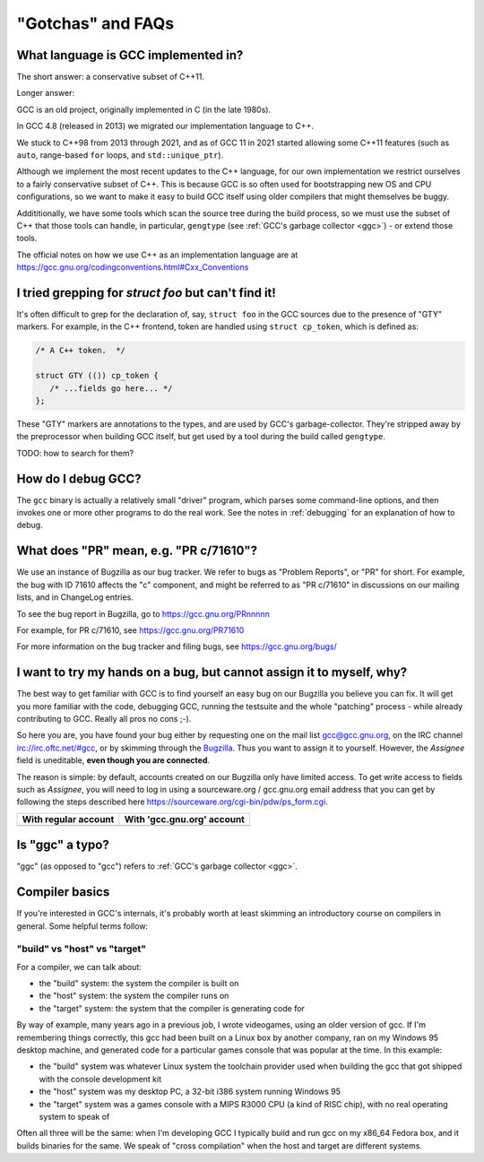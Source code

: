 .. Copyright (C) 2016-2023 Free Software Foundation, Inc.
   Originally contributed by David Malcolm <dmalcolm@redhat.com>

   This is free software: you can redistribute it and/or modify it
   under the terms of the GNU General Public License as published by
   the Free Software Foundation, either version 3 of the License, or
   (at your option) any later version.

   This program is distributed in the hope that it will be useful, but
   WITHOUT ANY WARRANTY; without even the implied warranty of
   MERCHANTABILITY or FITNESS FOR A PARTICULAR PURPOSE.  See the GNU
   General Public License for more details.

   You should have received a copy of the GNU General Public License
   along with this program.  If not, see
   <http://www.gnu.org/licenses/>.

"Gotchas" and FAQs
------------------

What language is GCC implemented in?
************************************

The short answer: a conservative subset of C++11.

Longer answer:

GCC is an old project, originally implemented in C (in the late 1980s).

In GCC 4.8 (released in 2013) we migrated our implementation language to
C++.

We stuck to C++98 from 2013 through 2021, and as of GCC 11 in 2021 started
allowing some C++11 features (such as ``auto``, range-based ``for`` loops,
and ``std::unique_ptr``).

Although we implement the most recent updates to the C++ language,
for our own implementation we restrict ourselves to a fairly conservative
subset of C++.  This is because GCC is so often used for bootstrapping new
OS and CPU configurations, so we want to make it easy to build GCC itself
using older compilers that might themselves be buggy.

Addititionally, we have some tools which scan the source tree during the
build process, so we must use the subset of C++ that those tools can
handle, in particular, ``gengtype`` (see
:ref:`GCC's garbage collector <ggc>`) - or extend those tools.

The official notes on how we use C++ as an implementation language are
at https://gcc.gnu.org/codingconventions.html#Cxx_Conventions


I tried grepping for `struct foo` but can't find it!
****************************************************

It's often difficult to grep for the declaration of, say, ``struct foo``
in the GCC sources due to the presence of "GTY" markers.  For example,
in the C++ frontend, token are handled using ``struct cp_token``, which
is defined as:

.. code-block:: c++

  /* A C++ token.  */

  struct GTY (()) cp_token {
     /* ...fields go here... */
  };

These "GTY" markers are annotations to the types, and are used by GCC's
garbage-collector.  They're stripped away by the preprocessor when building
GCC itself, but get used by a tool during the build called ``gengtype``.

TODO: how to search for them?


How do I debug GCC?
*******************

The ``gcc`` binary is actually a relatively small "driver" program, which
parses some command-line options, and then invokes one or more other
programs to do the real work.  See the notes in :ref:`debugging` for
an explanation of how to debug.


What does "PR" mean, e.g. "PR c/71610"?
***************************************

We use an instance of Bugzilla as our bug tracker.  We refer to bugs
as "Problem Reports", or "PR" for short.  For example, the bug with
ID 71610 affects the "c" component, and might be referred to as
"PR c/71610" in discussions on our mailing lists, and in ChangeLog
entries.

To see the bug report in Bugzilla, go to
https://gcc.gnu.org/PRnnnnn

For example, for PR c/71610, see
https://gcc.gnu.org/PR71610

For more information on the bug tracker and filing bugs, see
https://gcc.gnu.org/bugs/

I want to try my hands on a bug, but cannot assign it to myself, why? 
*********************************************************************

The best way to get familiar with GCC is to find yourself an easy bug
on our Bugzilla you believe you can fix. It will get you more familiar
with the code, debugging GCC, running the testsuite and the whole "patching"
process - while already contributing to GCC. Really all pros no cons ;-).

So here you are, you have found your bug either by requesting one on the
mail list gcc@gcc.gnu.org, on the IRC channel irc://irc.oftc.net/#gcc, or
by skimming through the `Bugzilla`_. Thus you want to assign it to yourself.
However, the *Assignee* field is uneditable, **even though you are connected**.

The reason is simple: by default, accounts created on our Bugzilla
only have limited access. To get write access to fields such as *Assignee*,
you will need to log in using a sourceware.org / gcc.gnu.org email
address that you can get by following the steps described here
`<https://sourceware.org/cgi-bin/pdw/ps_form.cgi>`_.

.. list-table::
  :header-rows: 1

  * - With regular account
    - With 'gcc.gnu.org' account
  * - .. image:: images/grayed-out-assignee.bugzilla.png
    - .. image:: images/sourceware-login-assignee.bugzilla.png

Is "ggc" a typo?
****************

"ggc" (as opposed to "gcc") refers to :ref:`GCC's garbage collector <ggc>`.


Compiler basics
***************

If you're interested in GCC's internals, it's probably worth at least
skimming an introductory course on compilers in general.  Some helpful
terms follow:

"build" vs "host" vs "target"
~~~~~~~~~~~~~~~~~~~~~~~~~~~~~

For a compiler, we can talk about:

* the "build" system: the system the compiler is built on

* the "host" system: the system the compiler runs on

* the "target" system: the system that the compiler is generating code
  for

By way of example, many years ago in a previous job, I wrote videogames,
using an older version of gcc.  If I'm remembering things correctly,
this gcc had been built on a Linux box by another company, ran on my
Windows 95 desktop machine, and generated code for a particular games
console that was popular at the time.  In this example:

* the "build" system was whatever Linux system the toolchain provider
  used when building the gcc that got shipped with the console
  development kit

* the "host" system was my desktop PC, a 32-bit i386 system running
  Windows 95

* the "target" system was a games console with a MIPS R3000 CPU (a kind
  of RISC chip), with no real operating system to speak of

Often all three will be the same: when I'm developing GCC I typically
build and run gcc on my x86_64 Fedora box, and it builds binaries for
the same.  We speak of "cross compilation" when the host and target are
different systems.

.. _Bugzilla: https://gcc.gnu.org/bugzilla
